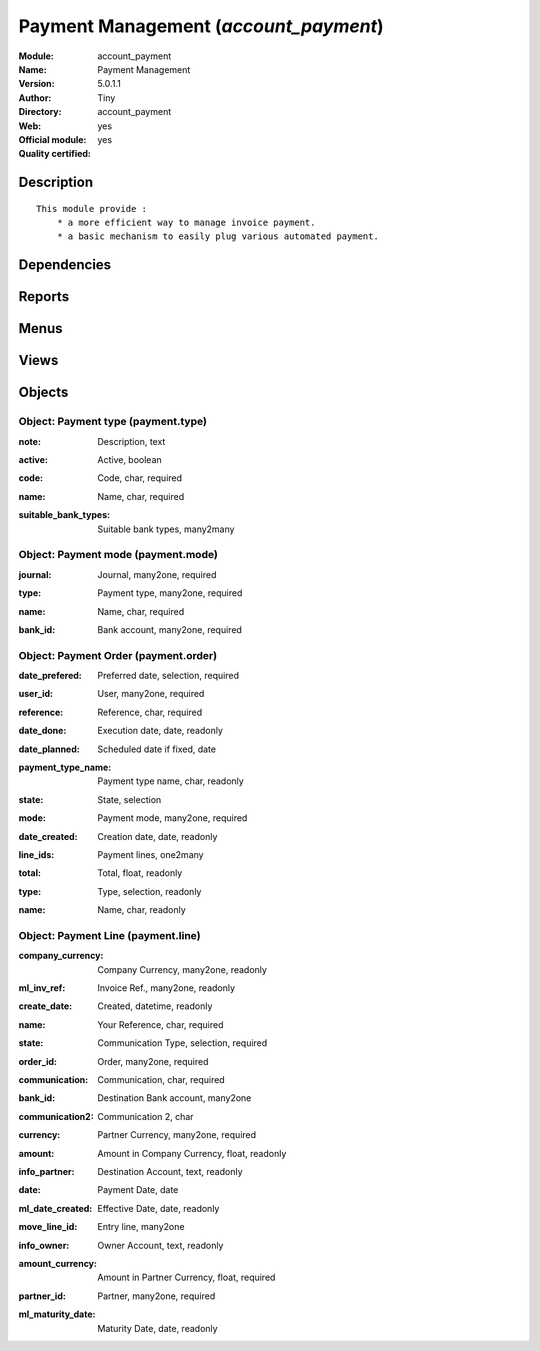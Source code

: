 
.. i18n: .. module:: account_payment
.. i18n:     :synopsis: Payment Management (Official, Quality Certified)
.. i18n:     :noindex:
.. i18n: .. 

.. module:: account_payment
    :synopsis: Payment Management (Official, Quality Certified)
    :noindex:
.. 

.. i18n: .. raw:: html
.. i18n: 
.. i18n:     <link rel="stylesheet" href="../_static/hide_objects_in_sidebar.css" type="text/css" />

.. raw:: html

    <link rel="stylesheet" href="../_static/hide_objects_in_sidebar.css" type="text/css" />

.. i18n: Payment Management (*account_payment*)
.. i18n: ======================================
.. i18n: :Module: account_payment
.. i18n: :Name: Payment Management
.. i18n: :Version: 5.0.1.1
.. i18n: :Author: Tiny
.. i18n: :Directory: account_payment
.. i18n: :Web: 
.. i18n: :Official module: yes
.. i18n: :Quality certified: yes

Payment Management (*account_payment*)
======================================
:Module: account_payment
:Name: Payment Management
:Version: 5.0.1.1
:Author: Tiny
:Directory: account_payment
:Web: 
:Official module: yes
:Quality certified: yes

.. i18n: Description
.. i18n: -----------

Description
-----------

.. i18n: ::
.. i18n: 
.. i18n:   This module provide :
.. i18n:       * a more efficient way to manage invoice payment.
.. i18n:       * a basic mechanism to easily plug various automated payment.

::

  This module provide :
      * a more efficient way to manage invoice payment.
      * a basic mechanism to easily plug various automated payment.

.. i18n: Dependencies
.. i18n: ------------

Dependencies
------------

.. i18n:  * :mod:`account`

 * :mod:`account`

.. i18n: Reports
.. i18n: -------

Reports
-------

.. i18n:  * Payment Order

 * Payment Order

.. i18n: Menus
.. i18n: -------

Menus
-------

.. i18n:  * Financial Management/Payment
.. i18n:  * Financial Management/Configuration/Payment
.. i18n:  * Financial Management/Configuration/Payment/Payment Mode
.. i18n:  * Financial Management/Payment/Payment Orders
.. i18n:  * Financial Management/Payment/Payment Orders/Draft Payment Order
.. i18n:  * Financial Management/Payment/Payment Orders/Payment Orders to Validate
.. i18n:  * Financial Management/Payment/Payment Orders/New Payment Order

 * Financial Management/Payment
 * Financial Management/Configuration/Payment
 * Financial Management/Configuration/Payment/Payment Mode
 * Financial Management/Payment/Payment Orders
 * Financial Management/Payment/Payment Orders/Draft Payment Order
 * Financial Management/Payment/Payment Orders/Payment Orders to Validate
 * Financial Management/Payment/Payment Orders/New Payment Order

.. i18n: Views
.. i18n: -----

Views
-----

.. i18n:  * \* INHERIT account.move.line.form.inherit (form)
.. i18n:  * account.move.line.tree (tree)
.. i18n:  * payment.type.form (form)
.. i18n:  * payment.mode.tree (tree)
.. i18n:  * payment.mode.form (form)
.. i18n:  * payment.order.form (form)
.. i18n:  * payment.order.tree (tree)
.. i18n:  * Payment Line (form)
.. i18n:  * Payment Lines (tree)
.. i18n:  * \* INHERIT account.bank.statement.form.inherit (form)
.. i18n:  * \* INHERIT account.invoice.supplier.form.inherit (form)

 * \* INHERIT account.move.line.form.inherit (form)
 * account.move.line.tree (tree)
 * payment.type.form (form)
 * payment.mode.tree (tree)
 * payment.mode.form (form)
 * payment.order.form (form)
 * payment.order.tree (tree)
 * Payment Line (form)
 * Payment Lines (tree)
 * \* INHERIT account.bank.statement.form.inherit (form)
 * \* INHERIT account.invoice.supplier.form.inherit (form)

.. i18n: Objects
.. i18n: -------

Objects
-------

.. i18n: Object: Payment type (payment.type)
.. i18n: ###################################

Object: Payment type (payment.type)
###################################

.. i18n: :note: Description, text

:note: Description, text

.. i18n:     *Description of the payment type that will be shown in the invoices*

    *Description of the payment type that will be shown in the invoices*

.. i18n: :active: Active, boolean

:active: Active, boolean

.. i18n: :code: Code, char, required

:code: Code, char, required

.. i18n:     *Specify the Code for Payment Type*

    *Specify the Code for Payment Type*

.. i18n: :name: Name, char, required

:name: Name, char, required

.. i18n:     *Payment Type*

    *Payment Type*

.. i18n: :suitable_bank_types: Suitable bank types, many2many

:suitable_bank_types: Suitable bank types, many2many

.. i18n: Object: Payment mode (payment.mode)
.. i18n: ###################################

Object: Payment mode (payment.mode)
###################################

.. i18n: :journal: Journal, many2one, required

:journal: Journal, many2one, required

.. i18n:     *Cash Journal for the Payment Mode*

    *Cash Journal for the Payment Mode*

.. i18n: :type: Payment type, many2one, required

:type: Payment type, many2one, required

.. i18n:     *Select the Payment Type for the Payment Mode.*

    *Select the Payment Type for the Payment Mode.*

.. i18n: :name: Name, char, required

:name: Name, char, required

.. i18n:     *Mode of Payment*

    *Mode of Payment*

.. i18n: :bank_id: Bank account, many2one, required

:bank_id: Bank account, many2one, required

.. i18n:     *Bank Account for the Payment Mode*

    *Bank Account for the Payment Mode*

.. i18n: Object: Payment Order (payment.order)
.. i18n: #####################################

Object: Payment Order (payment.order)
#####################################

.. i18n: :date_prefered: Preferred date, selection, required

:date_prefered: Preferred date, selection, required

.. i18n:     *Choose an option for the Payment Order:'Fixed' stands for a date specified by you.'Directly' stands for the direct execution.'Due date' stands for the scheduled date of execution.*

    *Choose an option for the Payment Order:'Fixed' stands for a date specified by you.'Directly' stands for the direct execution.'Due date' stands for the scheduled date of execution.*

.. i18n: :user_id: User, many2one, required

:user_id: User, many2one, required

.. i18n: :reference: Reference, char, required

:reference: Reference, char, required

.. i18n: :date_done: Execution date, date, readonly

:date_done: Execution date, date, readonly

.. i18n: :date_planned: Scheduled date if fixed, date

:date_planned: Scheduled date if fixed, date

.. i18n:     *Select a date if you have chosen Preferred Date to be fixed.*

    *Select a date if you have chosen Preferred Date to be fixed.*

.. i18n: :payment_type_name: Payment type name, char, readonly

:payment_type_name: Payment type name, char, readonly

.. i18n: :state: State, selection

:state: State, selection

.. i18n: :mode: Payment mode, many2one, required

:mode: Payment mode, many2one, required

.. i18n:     *Select the Payment Mode to be applied.*

    *Select the Payment Mode to be applied.*

.. i18n: :date_created: Creation date, date, readonly

:date_created: Creation date, date, readonly

.. i18n: :line_ids: Payment lines, one2many

:line_ids: Payment lines, one2many

.. i18n: :total: Total, float, readonly

:total: Total, float, readonly

.. i18n: :type: Type, selection, readonly

:type: Type, selection, readonly

.. i18n: :name: Name, char, readonly

:name: Name, char, readonly

.. i18n: Object: Payment Line (payment.line)
.. i18n: ###################################

Object: Payment Line (payment.line)
###################################

.. i18n: :company_currency: Company Currency, many2one, readonly

:company_currency: Company Currency, many2one, readonly

.. i18n: :ml_inv_ref: Invoice Ref., many2one, readonly

:ml_inv_ref: Invoice Ref., many2one, readonly

.. i18n: :create_date: Created, datetime, readonly

:create_date: Created, datetime, readonly

.. i18n: :name: Your Reference, char, required

:name: Your Reference, char, required

.. i18n: :state: Communication Type, selection, required

:state: Communication Type, selection, required

.. i18n: :order_id: Order, many2one, required

:order_id: Order, many2one, required

.. i18n: :communication: Communication, char, required

:communication: Communication, char, required

.. i18n:     *Used as the message between ordering customer and current company.Depicts 'What do you want to say to the receipent about this oder?'*

    *Used as the message between ordering customer and current company.Depicts 'What do you want to say to the receipent about this oder?'*

.. i18n: :bank_id: Destination Bank account, many2one

:bank_id: Destination Bank account, many2one

.. i18n: :communication2: Communication 2, char

:communication2: Communication 2, char

.. i18n:     *The successor message of Communication.*

    *The successor message of Communication.*

.. i18n: :currency: Partner Currency, many2one, required

:currency: Partner Currency, many2one, required

.. i18n: :amount: Amount in Company Currency, float, readonly

:amount: Amount in Company Currency, float, readonly

.. i18n:     *Payment amount in the company currency*

    *Payment amount in the company currency*

.. i18n: :info_partner: Destination Account, text, readonly

:info_partner: Destination Account, text, readonly

.. i18n:     *Address of the Ordering Customer.*

    *Address of the Ordering Customer.*

.. i18n: :date: Payment Date, date

:date: Payment Date, date

.. i18n:     *If no payment date is specified, the bank will treat this payment line directly*

    *If no payment date is specified, the bank will treat this payment line directly*

.. i18n: :ml_date_created: Effective Date, date, readonly

:ml_date_created: Effective Date, date, readonly

.. i18n:     *Invoice Effective Date*

    *Invoice Effective Date*

.. i18n: :move_line_id: Entry line, many2one

:move_line_id: Entry line, many2one

.. i18n:     *This Entry Line will be referred for the information of the ordering customer.*

    *This Entry Line will be referred for the information of the ordering customer.*

.. i18n: :info_owner: Owner Account, text, readonly

:info_owner: Owner Account, text, readonly

.. i18n:     *Address of the Main Partner*

    *Address of the Main Partner*

.. i18n: :amount_currency: Amount in Partner Currency, float, required

:amount_currency: Amount in Partner Currency, float, required

.. i18n:     *Payment amount in the partner currency*

    *Payment amount in the partner currency*

.. i18n: :partner_id: Partner, many2one, required

:partner_id: Partner, many2one, required

.. i18n:     *The Ordering Customer*

    *The Ordering Customer*

.. i18n: :ml_maturity_date: Maturity Date, date, readonly

:ml_maturity_date: Maturity Date, date, readonly
